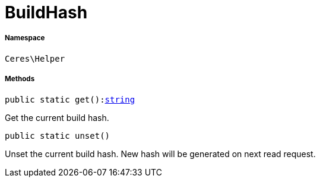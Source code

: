 :table-caption!:
:example-caption!:
:source-highlighter: prettify
:sectids!:
[[ceres__buildhash]]
= BuildHash





===== Namespace

`Ceres\Helper`






===== Methods

[source%nowrap, php, subs=+macros]
[#get]
----

public static get():link:http://php.net/string[string^]

----





Get the current build hash.

[source%nowrap, php, subs=+macros]
[#unset]
----

public static unset()

----





Unset the current build hash. New hash will be generated on next read request.

